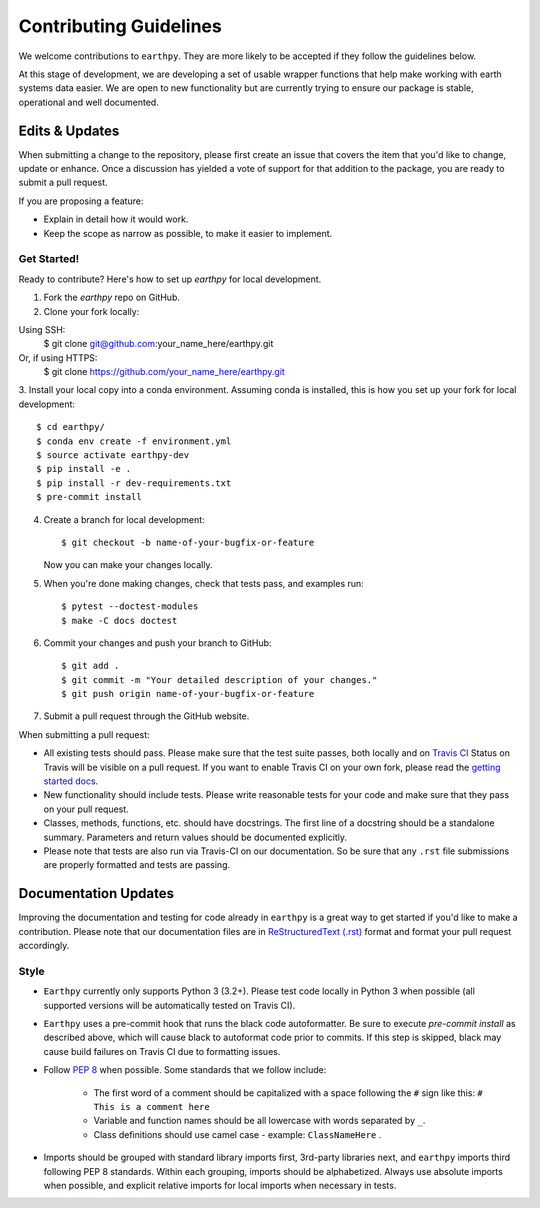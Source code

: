 Contributing Guidelines
=======================

We welcome contributions to ``earthpy``. They are more likely to
be accepted if they follow the guidelines below.

At this stage of development, we are developing a set of
usable wrapper functions that help make working with earth
systems data easier. We are open to new functionality but are currently
trying to ensure our package is stable, operational and well documented.

Edits & Updates
~~~~~~~~~~~~~~~

When submitting a change to the repository, please first create an issue that
covers the item that you'd like to change, update or enhance. Once a discussion
has yielded a vote of support for that addition to the package, you are ready
to submit a pull request.

If you are proposing a feature:

* Explain in detail how it would work.
* Keep the scope as narrow as possible, to make it easier to implement.


Get Started!
------------

Ready to contribute? Here's how to set up `earthpy` for local development.

1. Fork the `earthpy` repo on GitHub.
2. Clone your fork locally::

Using SSH:
    $ git clone git@github.com:your_name_here/earthpy.git

Or, if using HTTPS:
    $ git clone https://github.com/your_name_here/earthpy.git

3. Install your local copy into a conda environment. Assuming conda is
installed, this is how you set up your fork for local development::

    $ cd earthpy/
    $ conda env create -f environment.yml
    $ source activate earthpy-dev
    $ pip install -e .
    $ pip install -r dev-requirements.txt
    $ pre-commit install

4. Create a branch for local development::

    $ git checkout -b name-of-your-bugfix-or-feature

   Now you can make your changes locally.

5. When you're done making changes, check that tests pass, and examples run::

    $ pytest --doctest-modules
    $ make -C docs doctest

6. Commit your changes and push your branch to GitHub::

    $ git add .
    $ git commit -m "Your detailed description of your changes."
    $ git push origin name-of-your-bugfix-or-feature

7. Submit a pull request through the GitHub website.

When submitting a pull request:

- All existing tests should pass. Please make sure that the test
  suite passes, both locally and on
  `Travis CI <https://travis-ci.org/earthlab/earthpy>`_
  Status on
  Travis will be visible on a pull request. If you want to enable
  Travis CI on your own fork, please read the
  `getting started docs <http://about.travis-ci.org/docs/user/getting-started/>`_.

- New functionality should include tests. Please write reasonable
  tests for your code and make sure that they pass on your pull request.

- Classes, methods, functions, etc. should have docstrings. The first
  line of a docstring should be a standalone summary. Parameters and
  return values should be documented explicitly.

- Please note that tests are also run via Travis-CI on our documentation.
  So be sure that any ``.rst`` file submissions are properly formatted and
  tests are passing.

Documentation Updates
~~~~~~~~~~~~~~~~~~~~~

Improving the documentation and testing for code already in ``earthpy``
is a great way to get started if you'd like to make a contribution. Please note
that our documentation files are in
`ReStructuredText (.rst) <http://www.sphinx-doc.org/en/master/usage/restructuredtext/basics.html>`_
format and format your pull request
accordingly.

Style
-----

- ``Earthpy`` currently only supports Python 3 (3.2+). Please test code locally
  in Python 3 when possible (all supported versions will be automatically
  tested on Travis CI).

- ``Earthpy`` uses a pre-commit hook that runs the black code autoformatter.
  Be sure to execute `pre-commit install` as described above, which will cause
  black to autoformat code prior to commits. If this step is skipped, black
  may cause build failures on Travis CI due to formatting issues.

- Follow `PEP 8 <https://www.python.org/dev/peps/pep-0008/>`_ when possible.
  Some standards that we follow include:

    - The first word of a comment should be capitalized with a space following
      the ``#`` sign like this: ``# This is a comment here``
    - Variable and function names should be all lowercase with words separated
      by ``_``.
    - Class definitions should use camel case - example: ``ClassNameHere`` .

- Imports should be grouped with standard library imports first,
  3rd-party libraries next, and ``earthpy`` imports third following PEP 8
  standards. Within each grouping, imports should be alphabetized. Always use
  absolute imports when possible, and explicit relative imports for local
  imports when necessary in tests.
